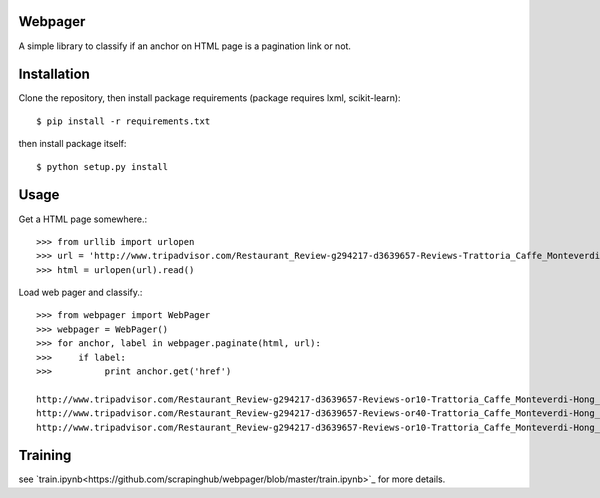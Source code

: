 Webpager
========

A simple library to classify if an anchor on HTML page is a pagination link or not.

Installation
========

Clone the repository, then install package requirements
(package requires lxml, scikit-learn)::

    $ pip install -r requirements.txt

then install package itself::

    $ python setup.py install

Usage
========
Get a HTML page somewhere.::

    >>> from urllib import urlopen
    >>> url = 'http://www.tripadvisor.com/Restaurant_Review-g294217-d3639657-Reviews-Trattoria_Caffe_Monteverdi-Hong_Kong.html'
    >>> html = urlopen(url).read()

Load web pager and classify.::

    >>> from webpager import WebPager
    >>> webpager = WebPager()
    >>> for anchor, label in webpager.paginate(html, url):
    >>>     if label:
    >>>	         print anchor.get('href')

    http://www.tripadvisor.com/Restaurant_Review-g294217-d3639657-Reviews-or10-Trattoria_Caffe_Monteverdi-Hong_Kong.html#REVIEWS
    http://www.tripadvisor.com/Restaurant_Review-g294217-d3639657-Reviews-or40-Trattoria_Caffe_Monteverdi-Hong_Kong.html#REVIEWS
    http://www.tripadvisor.com/Restaurant_Review-g294217-d3639657-Reviews-or10-Trattoria_Caffe_Monteverdi-Hong_Kong.html#REVIEWS


Training
========
see `train.ipynb<https://github.com/scrapinghub/webpager/blob/master/train.ipynb>`_ for more details.